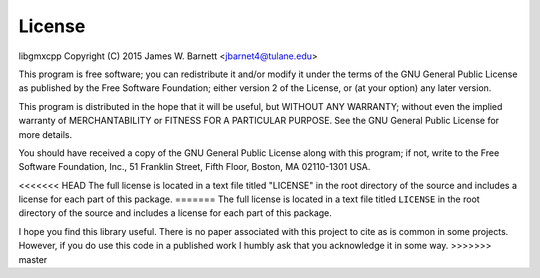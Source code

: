 License
========

libgmxcpp
Copyright (C) 2015 James W. Barnett <jbarnet4@tulane.edu>

This program is free software; you can redistribute it and/or modify it under
the terms of the GNU General Public License as published by the Free Software
Foundation; either version 2 of the License, or (at your option) any later
version.

This program is distributed in the hope that it will be useful, but WITHOUT ANY
WARRANTY; without even the implied warranty of MERCHANTABILITY or FITNESS FOR A
PARTICULAR PURPOSE.  See the GNU General Public License for more details.

You should have received a copy of the GNU General Public License along with
this program; if not, write to the Free Software Foundation, Inc., 51
Franklin Street, Fifth Floor, Boston, MA 02110-1301 USA.

<<<<<<< HEAD
The full license is located in a text file titled "LICENSE" in the root
directory of the source and includes a license for each part of this package.
=======
The full license is located in a text file titled ``LICENSE`` in the root
directory of the source and includes a license for each part of this package.

I hope you find this library useful. There is no paper associated with this
project to cite as is common in some projects. However, if you do use this code
in a published work I humbly ask that you acknowledge it in some way.
>>>>>>> master

